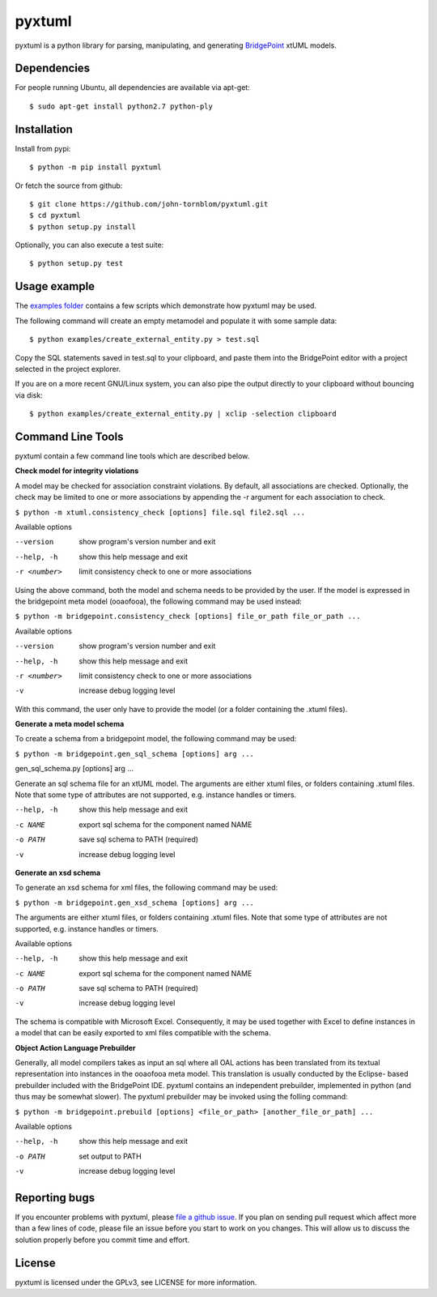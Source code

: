 pyxtuml |Build Status| |Coverage Status|
========================================

pyxtuml is a python library for parsing, manipulating, and generating
`BridgePoint <https://www.xtuml.org>`__ xtUML models.

Dependencies
~~~~~~~~~~~~

For people running Ubuntu, all dependencies are available via apt-get:

::

   $ sudo apt-get install python2.7 python-ply
   

   
Installation
~~~~~~~~~~~~

Install from pypi:

::

    $ python -m pip install pyxtuml

Or fetch the source from github:

::

    $ git clone https://github.com/john-tornblom/pyxtuml.git
    $ cd pyxtuml
    $ python setup.py install
   
Optionally, you can also execute a test suite:

::

    $ python setup.py test


Usage example
~~~~~~~~~~~~~
The `examples
folder <https://github.com/john-tornblom/pyxtuml/tree/master/examples>`__
contains a few scripts which demonstrate how pyxtuml may be used.

The following command will create an empty metamodel and populate it
with some sample data:

::

    $ python examples/create_external_entity.py > test.sql

Copy the SQL statements saved in test.sql to your clipboard, and paste
them into the BridgePoint editor with a project selected in the project
explorer.

If you are on a more recent GNU/Linux system, you can also pipe the
output directly to your clipboard without bouncing via disk:

::

    $ python examples/create_external_entity.py | xclip -selection clipboard

Command Line Tools
~~~~~~~~~~~~~~~~~~
pyxtuml contain a few command line tools which are described below.

**Check model for integrity violations**

A model may be checked for association constraint violations. By default, all 
associations are checked. Optionally, the check may be limited to one or more 
associations by appending the -r argument for each association to check.

``$ python -m xtuml.consistency_check [options] file.sql file2.sql ...``

Available options

--version    show program's version number and exit
--help, -h   show this help message and exit
-r <number>  limit consistency check to one or more associations

Using the above command, both the model and schema needs to be provided by the user. 
If the model is expressed in the bridgepoint meta model (ooaofooa), the following
command may be used instead:

``$ python -m bridgepoint.consistency_check [options] file_or_path file_or_path ...``

Available options

--version    show program's version number and exit
--help, -h   show this help message and exit
-r <number>  limit consistency check to one or more associations
-v           increase debug logging level

With this command, the user only have to provide the model (or a folder 
containing the .xtuml files).

**Generate a meta model schema**

To create a schema from a bridgepoint model, the following command may be used:

``$ python -m bridgepoint.gen_sql_schema [options] arg ...``

gen_sql_schema.py [options] arg ...

Generate an sql schema file for an xtUML model.  The arguments are either xtuml
files, or folders containing .xtuml files. Note that some type of attributes
are not supported, e.g. instance handles or timers.

--help, -h  show this help message and exit
-c NAME     export sql schema for the component named NAME
-o PATH     save sql schema to PATH (required)
-v          increase debug logging level


**Generate an xsd schema**

To generate an xsd schema for xml files, the following command may be used:

``$ python -m bridgepoint.gen_xsd_schema [options] arg ...``

The arguments are either xtuml files, or folders containing .xtuml files. 
Note that some type of attributes are not supported, e.g. instance handles or
timers.

Available options

--help, -h  show this help message and exit
-c NAME     export sql schema for the component named NAME
-o PATH     save sql schema to PATH (required)
-v          increase debug logging level

The schema is compatible with Microsoft Excel. Consequently, it may be used
together with Excel to define instances in a model that can be easily 
exported to xml files compatible with the schema.

**Object Action Language Prebuilder**

Generally, all model compilers takes as input an sql where all OAL actions
has been translated from its textual representation into instances in the 
ooaofooa meta model. This translation is usually conducted by the Eclipse-
based prebuilder included with the BridgePoint IDE. pyxtuml contains an 
independent prebuilder, implemented in python (and thus may be somewhat 
slower). The pyxtuml prebuilder may be invoked using the folling command:

``$ python -m bridgepoint.prebuild [options] <file_or_path> [another_file_or_path] ...``

Available options

--help, -h  show this help message and exit
-o PATH   set output to PATH
-v        increase debug logging level


Reporting bugs
~~~~~~~~~~~~~~
If you encounter problems with pyxtuml, please `file a github
issue <https://github.com/john-tornblom/pyxtuml/issues/new>`__. If you
plan on sending pull request which affect more than a few lines of code,
please file an issue before you start to work on you changes. This will
allow us to discuss the solution properly before you commit time and
effort.

License
~~~~~~~
pyxtuml is licensed under the GPLv3, see LICENSE for more information.

.. |Build Status| image:: https://travis-ci.org/john-tornblom/pyxtuml.svg?branch=master
   :target: https://travis-ci.org/john-tornblom/pyxtuml
.. |Coverage Status| image:: https://coveralls.io/repos/john-tornblom/pyxtuml/badge.svg?branch=master
   :target: https://coveralls.io/r/john-tornblom/pyxtuml?branch=master
